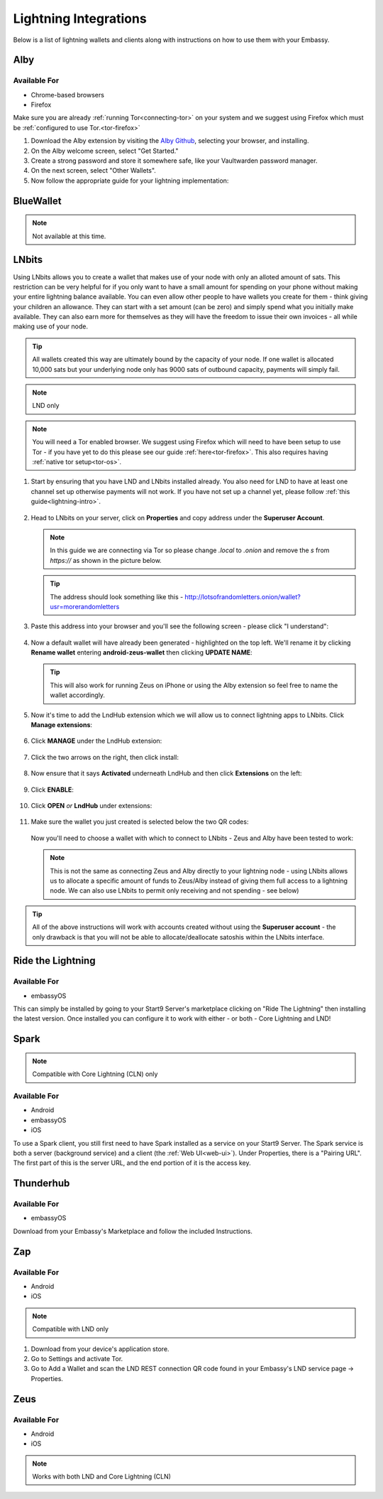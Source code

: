 ======================
Lightning Integrations
======================

Below is a list of lightning wallets and clients along with instructions on how to use them with your Embassy.

Alby
----

Available For
.............
- Chrome-based browsers
- Firefox

Make sure you are already :ref:`running Tor<connecting-tor>` on your system and we suggest using Firefox which must be :ref:`configured to use Tor.<tor-firefox>`

#. Download the Alby extension by visiting the `Alby Github <https://github.com/getAlby/lightning-browser-extension#installation>`_, selecting your browser, and installing.
#. On the Alby welcome screen, select "Get Started."
#. Create a strong password and store it somewhere safe, like your Vaultwarden password manager.
#. On the next screen, select "Other Wallets".
#. Now follow the appropriate guide for your lightning implementation:

.. tabs::

    .. group-tab:: Core Lightning

      #. Click Core Lightning.

         .. figure:: /_static/images/lightning/cln-in-alby.png
            :width: 60%

      #. For "Host" this is your Peer Interface - find this at the top of "Interfaces" within the CLN service on your Embassy. Remove the *http://* at the start.

         .. figure:: /_static/images/lightning/cln-peer-interface.png
            :width: 60%

      #. For "Public key" enter your "Node Id" found at the top of "Properties" (also within the CLN service on your Embassy).

         .. figure:: /_static/images/lightning/cln-nodeid.png
            :width: 60%

      #. For "Rune" you will need to install the `Spark <https://marketplace.start9.com/marketplace/spark-wallet>`_ service on your Embassy, launch the UI, click in the bottom left where you see "v0.3.2" or something similar, and click "Console". 
      
         .. figure:: /_static/images/lightning/enable-console-spark.png
            :width: 60%
      
      #. Enter "commando-rune", hit "execute" and then copy what you see after "rune:" and paste it into Alby.

         .. figure:: /_static/images/lightning/commando-rune.png
            :width: 60%

      #. Leave the Port as 9735. It should look like this:

         .. figure:: /_static/images/lightning/alby-cln.png
            :width: 60%

      #. Click Continue. Once the connection is completed you will see a success page that displays the balance of your CLN node in Sats.  You can now launch the tutorial and learn how to use Alby!

    .. group-tab:: LND

      #. Select "Start9":

         .. figure:: /_static/images/lightning/start9-lnd-in-alby.png
            :width: 60%

      #. You'll now need to enter your LND Connect REST URL from your LND service page's "Properties" section:

         .. figure:: /_static/images/lightning/lnd-connect-rest-url.png
            :width: 60%

      #. Alby will pick up that you are connecting over Tor and suggest using their Companion App (only needed if your browser isn't setup to use Tor) or using Tor natively which you will be able to do. Select TOR (native):

         .. figure:: /_static/images/lightning/alby-tor-native.png
            :width: 60%
      
         .. note:: If this does not work, please ensure that :ref:`Tor is running on your system<connecting-tor>` and that :ref:`Firefox is configured to use it.<tor-firefox>` If you can't get this to work it's OK to use the Companion App - but you will have a better experience with your Start9 Server elsewhere if you take the time to get Tor running on your devices.

      #. Click "Continue" and once connection is completed you will see a success page that displays the balance of your LND node in Sats.  You can now launch the tutorial and learn how to use Alby!

         .. figure:: /_static/images/lightning/alby-success.png
            :width: 60%


.. _blue-wallet-lightning:

BlueWallet
----------

.. note:: Not available at this time.

.. _lnbits-zeus:

LNbits
------

Using LNbits allows you to create a wallet that makes use of your node with only an alloted amount of sats. This restriction can be very helpful for if you only want to have a small amount for spending on your phone without making your entire lightning balance available. You can even allow other people to have wallets you create for them - think giving your children an allowance. They can start with a set amount (can be zero) and simply spend what you initially make available. They can also earn more for themselves as they will have the freedom to issue their own invoices - all while making use of your node.

.. tip:: All wallets created this way are ultimately bound by the capacity of your node. If one wallet is allocated 10,000 sats but your underlying node only has 9000 sats of outbound capacity, payments will simply fail.

.. note:: LND only

.. note:: You will need a Tor enabled browser. We suggest using Firefox which will need to have been setup to use Tor - if you have yet to do this please see our guide :ref:`here<tor-firefox>`. This also requires having :ref:`native tor setup<tor-os>`.

#. Start by ensuring that you have LND and LNbits installed already. You also need for LND to have at least one channel set up otherwise payments will not work. If you have not set up a channel yet, please follow :ref:`this guide<lightning-intro>`.

   .. figure:: /_static/images/services/lnbits/lnbits-lnd-installed.png
      :width: 40%
      :alt: lnbits-lnd-installed

#. Head to LNbits on your server, click on **Properties** and copy address under the **Superuser Account**.

   .. note:: In this guide we are connecting via Tor so please change *.local* to *.onion* and remove the *s* from *https://* as shown in the picture below.

   .. figure:: /_static/images/services/lnbits/local-to-onion.png
      :width: 60%
      :alt: local-to-onion

   .. tip:: The address should look something like this - http://lotsofrandomletters.onion/wallet?usr=morerandomletters

#. Paste this address into your browser and you'll see the following screen - please click "I understand":

   .. figure:: /_static/images/services/lnbits/superuser-first-open.png
      :width: 60%
      :alt: superuser-first-open

#. Now a default wallet will have already been generated - highlighted on the top left. We'll rename it by clicking **Rename wallet** entering **android-zeus-wallet** then clicking **UPDATE NAME**:

   .. figure:: /_static/images/services/lnbits/rename-default-wallet.png
      :width: 60%
      :alt: rename-default-wallet

   .. tip:: This will also work for running Zeus on iPhone or using the Alby extension so feel free to name the wallet accordingly.

#. Now it's time to add the LndHub extension which we will allow us to connect lightning apps to LNbits. Click **Manage extensions**:

   .. figure:: /_static/images/services/lnbits/manage-extensions.png
      :width: 50%
      :alt: manage-extensions

#. Click **MANAGE** under the LndHub extension:

   .. figure:: /_static/images/services/lnbits/lndhub-manage.png
      :width: 40%
      :alt: lndhub-manage

#. Click the two arrows on the right, then click install:

   .. figure:: /_static/images/services/lnbits/arrows-install.png
      :width: 40%
      :alt: arrows-install

#. Now ensure that it says **Activated** underneath LndHub and then click **Extensions** on the left:

   .. figure:: /_static/images/services/lnbits/activated-click-extensions.png
      :width: 40%
      :alt: activated-click-extensions

#. Click **ENABLE**:

   .. figure:: /_static/images/services/lnbits/extensions-enable.png
      :width: 40%
      :alt: extensions-enable

#. Click **OPEN** *or* **LndHub** under extensions:

   .. figure:: /_static/images/services/lnbits/lndhub-open.png
      :width: 40%
      :alt: lndhub-open

#. Make sure the wallet you just created is selected below the two QR codes:

   .. figure:: /_static/images/services/lnbits/lndhub-select-wallet.png
      :width: 40%
      :alt: lndhub-select-wallet

   Now you'll need to choose a wallet with which to connect to LNbits - Zeus and Alby have been tested to work:

   .. note:: This is not the same as connecting Zeus and Alby directly to your lightning node - using LNbits allows us to allocate a specific amount of funds to Zeus/Alby instead of giving them full access to a lightning node. We can also use LNbits to permit only receiving and not spending - see below)

.. tabs::

   .. group-tab:: Zeus

      .. note:: Requires Tor to be running on your phone - use :ref:`this guide<tor-os>` if necessary.

      #. Install `Zeus <https://zeusln.app/>`_ on your phone and open it up.

         .. Note:: You need to have :ref:`Tor running on your phone<tor-os>` for this to work. For Android you will also need to turn on VPN mode within Orbot and add Zeus as an app to it.

      #. Click **SCAN NODE CONFIG**.

         .. figure:: /_static/images/services/lnbits/scan-node-config.jpg
            :width: 25%
            :alt: scan-node-config

      #. *If you only want this wallet to be able to RECEIVE PAYMENTS, scan this QR code:*

         .. figure:: /_static/images/services/lnbits/left-qr.png
            :width: 40%
            :alt: left-qr

         *If you are happy for this wallet to be able to both receive and MAKE payments scan this QR code:*

         .. figure:: /_static/images/services/lnbits/right-qr.png
            :width: 40%
            :alt: right-qr

      #. Once scanned, name the wallet if you wish - then disable **Use Tor** and disable **Certificate verification** then hit **SAVE NODE CONFIG**.

         .. note:: Certificate verification is not necessary when using Tor

         .. figure:: /_static/images/services/lnbits/save-node-config.png
            :width: 25%
            :alt: save-node-config

      #. Hit **I UNDERSTAND, SAVE NODE CONFIG**:

         .. figure:: /_static/images/services/lnbits/i-understand-save.png
            :width: 25%
            :alt: understand-save

         .. tip:: This is all necessary because we are using Tor via Orbot instead of via Zeus itself. Using Zeus's built in Tor we have found not to work hence using Orbot, but this triggers the warning about certificates which again, is safe to ignore.

      #. Zeus will now connect to your node and you'll see this screen:

         .. figure:: /_static/images/services/lnbits/new-wallet-screen-zeus.png
            :width: 25%
            :alt: new-wallet-screen-zeus

         .. tip:: If it doesn't work, please manually restart the Zeus app.

      #. You can now add sats to this wallet in two ways. You can allocate sats within LNbits by clicking the **+** icon here:

         .. figure:: /_static/images/services/lnbits/plus-icon.png
            :width: 60%
            :alt: plus-icon

         Let's add 1000 satoshis:

         .. figure:: /_static/images/services/lnbits/add-1000-sats.png
            :width: 60%
            :alt: add-1000-sats

         .. figure:: /_static/images/services/lnbits/1k-sats.png
            :width: 60%
            :alt: 1k-sats
      
      Alternatively you can simply hit **Request** in Zeus and receive by generating a standard lightning invoice:

      .. figure:: /_static/images/services/lnbits/zeus-request.png
         :width: 20%
         :alt: zeus-request

      .. note:: This will only work if your node has inbound liquidity. And you cannot send sats from the LND node LNbits is using as that is not a regular lightning payment - that is a reblanace.

      #. Once you have added sats, you can click on this button within Zeus and see your new balance:

         .. figure:: /_static/images/services/lnbits/zeus-balance-button.png
            :width: 20%
            :alt: zeus-balance-button

         .. figure:: /_static/images/services/lnbits/zeus-balance.png
            :width: 20%
            :alt: zeus-balance

         You are now free to make lightning payments - as mentioned your lightning node will need to have the necessary liquidity.

      .. tip:: You can delete Zeus and/or LNbits without ever losing the sats. They will remain on your node.

   .. group-tab:: Alby

   #. Placeholder

.. tip:: All of the above instructions will work with accounts created without using the **Superuser account** - the only drawback is that you will not be able to allocate/deallocate satoshis within the LNbits interface.


.. _rtl:

Ride the Lightning
------------------

Available For
.............
- embassyOS

This can simply be installed by going to your Start9 Server's marketplace clicking on "Ride The Lightning" then installing the latest version. Once installed you can configure it to work with either - or both - Core Lightning and LND!

.. _spark:

Spark
-----

.. note:: Compatible with Core Lightning (CLN) only

Available For
.............
- Android
- embassyOS
- iOS

To use a Spark client, you still first need to have Spark installed as a service on your Start9 Server.  The Spark service is both a server (background service) and a client (the :ref:`Web UI<web-ui>`).  Under Properties, there is a "Pairing URL". The first part of this is the server URL, and the end portion of it is the access key.

.. _thunderhub:

Thunderhub
----------

Available For
.............
- embassyOS

Download from your Embassy's Marketplace and follow the included Instructions.

.. _zap:

Zap
---

Available For
.............
- Android
- iOS

.. note:: Compatible with LND only

#. Download from your device's application store.
#. Go to Settings and activate Tor.
#. Go to Add a Wallet and scan the LND REST connection QR code found in your Embassy's LND service page -> Properties.

.. _zeus:

Zeus
----

Available For
.............
- Android
- iOS

.. note:: Works with both LND and Core Lightning (CLN)

.. tabs::

   .. group-tab:: Core Lightning

      #. Download the Zeus: Bitcoin and Lightning wallet from your mobile device's application store.
      #. Open your Embassy's web interface and log in
      #. Select Services -> Core Lightning
      #. Select "Properties"
      #. Click the QR code next to "REST API Quick Connect" to display the QR code
      #. Open Zeus on your mobile device and go to Settings / Get Started -> Connect a node -> +
      #. Select "Use Tor"
      #. Change "Node interface" to "Core Lightning (c-lightning-REST)"
      #. Press "SCAN C-LIGHTNING-REST QR"
      #. Press "SAVE NODE CONFIG"

   .. group-tab:: LND

      #. Download the Zeus: Bitcoin and Lightning wallet from your mobile device's application store.
      #. Open your Embassy's web interface and log in
      #. Select Services -> Lightning Network Daemon
      #. Select "Properties"
      #. Click the QR code icon next to "LND Connect REST URL" to display the QR code
      #. Open Zeus on your mobile device and go to Settings / Get Started -> Connect a node -> +
      #. Select "Use Tor"
      #. Press the "SCAN LNDCONNECT CONFIG" button
      #. Scan the QR Code displayed on the Embassy's LND Connect REST URL screen

         .. note:: If you have trouble scanning it, bring your phone very close to the QR code until it fills the entire target square on your mobile device's QR code camera.
      #. Zeus will fill in your node details based on the information in the QR code
      #. Click "SAVE NODE CONFIG"

